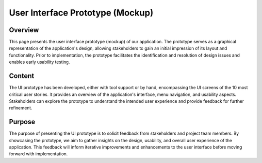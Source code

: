 ========================================
User Interface Prototype (Mockup)
========================================

Overview
============

This page presents the user interface prototype (mockup) of our application. The prototype serves as a graphical representation of the application's design, allowing stakeholders to gain an initial impression of its layout and functionality. Prior to implementation, the prototype facilitates the identification and resolution of design issues and enables early usability testing.

Content
============

The UI prototype has been developed, either with tool support or by hand, encompassing the UI screens of the 10 most critical user stories. It provides an overview of the application's interface, menu navigation, and usability aspects. Stakeholders can explore the prototype to understand the intended user experience and provide feedback for further refinement.

Purpose
============

The purpose of presenting the UI prototype is to solicit feedback from stakeholders and project team members. By showcasing the prototype, we aim to gather insights on the design, usability, and overall user experience of the application. This feedback will inform iterative improvements and enhancements to the user interface before moving forward with implementation.
